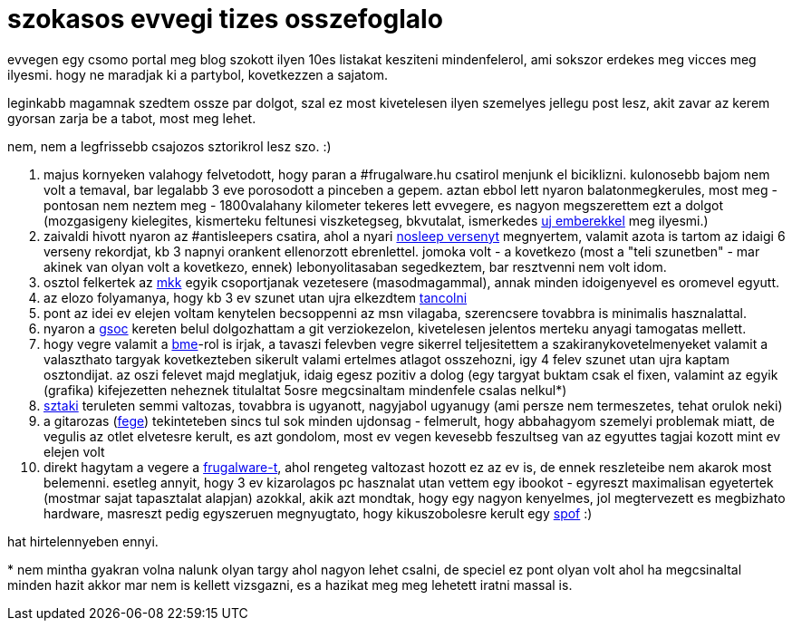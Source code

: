 = szokasos evvegi tizes osszefoglalo

:slug: szokasos-evvegi-tizes-osszefoglalo
:category: misc
:tags: hu
:date: 2008-12-31T02:34:30Z
++++
<p>evvegen egy csomo portal meg blog szokott ilyen 10es listakat kesziteni mindenfelerol, ami sokszor erdekes meg vicces meg ilyesmi. hogy ne maradjak ki a partybol, kovetkezzen a sajatom.</p><p>leginkabb magamnak szedtem ossze par dolgot, szal ez most kivetelesen ilyen szemelyes jellegu post lesz, akit zavar az kerem gyorsan zarja be a tabot, most meg lehet.</p><p>nem, nem a legfrissebb csajozos sztorikrol lesz szo. :)</p><p><ol>
  <li>majus kornyeken valahogy felvetodott, hogy paran a #frugalware.hu csatirol menjunk el biciklizni. kulonosebb bajom nem volt a temaval, bar legalabb 3 eve porosodott a pinceben a gepem. aztan ebbol lett nyaron balatonmegkerules, most meg - pontosan nem neztem meg - 1800valahany kilometer tekeres lett evvegere, es nagyon megszerettem ezt a dolgot (mozgasigeny kielegites, kismerteku feltunesi viszketegseg, bkvutalat, ismerkedes <a href="http://verlepke.blogter.hu/">uj emberekkel</a> meg ilyesmi.)</li>
  <li>zaivaldi hivott nyaron az #antisleepers csatira, ahol a nyari <a href="http://antisleepers.xtrinal.net/">nosleep versenyt</a> megnyertem, valamit azota is tartom az idaigi 6 verseny rekordjat, kb 3 napnyi orankent ellenorzott ebrenlettel. jomoka volt - a kovetkezo (most a "teli szunetben" - mar akinek van olyan volt a kovetkezo, ennek) lebonyolitasaban segedkeztem, bar resztvenni nem volt idom.</li>
  <li>osztol felkertek az <a href="http://www.mkk.bme.hu/">mkk</a> egyik csoportjanak vezetesere (masodmagammal), annak minden idoigenyevel es oromevel egyutt.</li>
  <li>az elozo folyamanya, hogy kb 3 ev szunet utan ujra elkezdtem <a href="http://groups.google.com/group/mkk-tanciskola">tancolni</a></li>
  <li>pont az idei ev elejen voltam kenytelen becsoppenni az msn vilagaba, szerencsere tovabbra is minimalis hasznalattal.</li>
  <li>nyaron a <a href="http://code.google.com/soc/2008/git/appinfo.html?csaid=C6691859F6E209E8">gsoc</a> kereten belul dolgozhattam a git verziokezelon, kivetelesen jelentos merteku anyagi tamogatas mellett.</li>
  <li>hogy vegre valamit a <a href="http://www.bme.hu/">bme</a>-rol is irjak, a tavaszi felevben vegre sikerrel teljesitettem a szakiranykovetelmenyeket valamit a valaszthato targyak kovetkezteben sikerult valami ertelmes atlagot osszehozni, igy 4 felev szunet utan ujra kaptam osztondijat. az oszi felevet majd meglatjuk, idaig egesz pozitiv a dolog (egy targyat buktam csak el fixen, valamint az egyik (grafika) kifejezetten neheznek titulaltat 5osre megcsinaltam mindenfele csalas nelkul*)</li>
  <li><a href="http://www.sztaki.hu/">sztaki</a> teruleten semmi valtozas, tovabbra is ugyanott, nagyjabol ugyanugy (ami persze nem termeszetes, tehat orulok neki)</li>
  <li>a gitarozas (<a href="http://groups.google.com/group/fege">fege</a>) tekinteteben sincs tul sok minden ujdonsag - felmerult, hogy abbahagyom szemelyi problemak miatt, de vegulis az otlet elvetesre kerult, es azt gondolom, most ev vegen kevesebb feszultseg van az egyuttes tagjai kozott mint ev elejen volt</li>
  <li>direkt hagytam a vegere a <a href="http://frugalware.org">frugalware-t</a>, ahol rengeteg valtozast hozott ez az ev is, de ennek reszleteibe nem akarok most belemenni. esetleg annyit, hogy 3 ev kizarolagos pc hasznalat utan vettem egy ibookot - egyreszt maximalisan egyetertek (mostmar sajat tapasztalat alapjan) azokkal, akik azt mondtak, hogy egy nagyon kenyelmes, jol megtervezett es megbizhato hardware, masreszt pedig egyszeruen megnyugtato, hogy kikuszobolesre kerult egy <a href="http://en.wikipedia.org/wiki/SPOF">spof</a> :)</li>
</ol></p><p>hat hirtelennyeben ennyi.</p><p>* nem mintha gyakran volna nalunk olyan targy ahol nagyon lehet csalni, de speciel ez pont olyan volt ahol ha megcsinaltal minden hazit akkor mar nem is kellett vizsgazni, es a hazikat meg meg lehetett iratni massal is.</p>
++++

